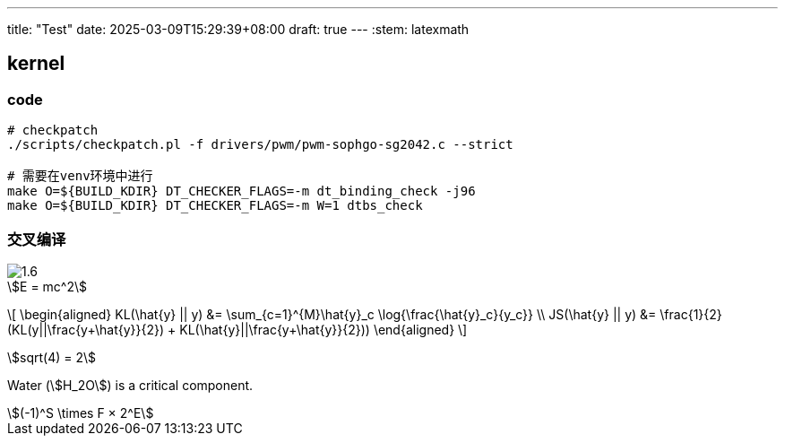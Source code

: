 ---
title: "Test"
date: 2025-03-09T15:29:39+08:00
draft: true
---
:stem: latexmath

== kernel

=== code

[source,bash]
--
# checkpatch
./scripts/checkpatch.pl -f drivers/pwm/pwm-sophgo-sg2042.c --strict

# 需要在venv环境中进行
make O=${BUILD_KDIR} DT_CHECKER_FLAGS=-m dt_binding_check -j96
make O=${BUILD_KDIR} DT_CHECKER_FLAGS=-m W=1 dtbs_check
--

=== 交叉编译

image::/hello/1.6.png[]

[stem]
++++
E = mc^2
++++


\[
\begin{aligned}
KL(\hat{y} || y) &= \sum_{c=1}^{M}\hat{y}_c \log{\frac{\hat{y}_c}{y_c}} \\
JS(\hat{y} || y) &= \frac{1}{2}(KL(y||\frac{y+\hat{y}}{2}) + KL(\hat{y}||\frac{y+\hat{y}}{2}))
\end{aligned}
\]

stem:[sqrt(4) = 2]

Water (stem:[H_2O]) is a critical component.


[stem]
++++
(-1)^S \times F × 2^E
++++
